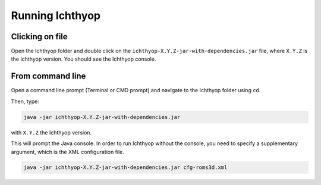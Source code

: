 Running Ichthyop
-----------------------

Clicking on file
##############################

Open the Ichthyop folder and double click on the
``ichthyop-X.Y.Z-jar-with-dependencies.jar`` file, where ``X.Y.Z`` is the Ichthyop version. You should see the
Ichthyop console.

From command line
#################################

Open a command line prompt (Terminal or CMD prompt) and navigate to the Ichthyop folder using ``cd``.

Then, type:

.. code:: bash

    java -jar ichthyop-X.Y.Z-jar-with-dependencies.jar

with ``X.Y.Z`` the Ichthyop version.

This will prompt the Java console. In order to run Ichthyop without the console, you need to specify a supplementary argument, which
is the XML configuration file.

.. code:: bash

    java -jar ichthyop-X.Y.Z-jar-with-dependencies.jar cfg-roms3d.xml
